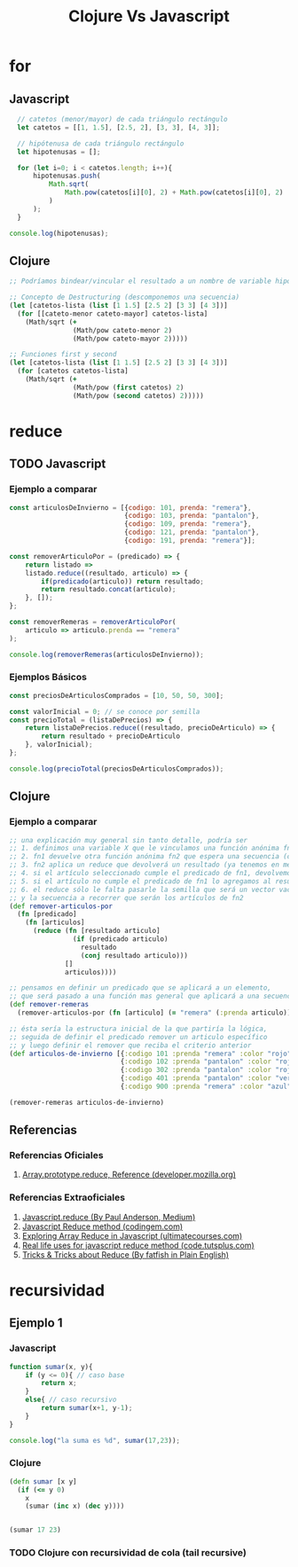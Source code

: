 #+TITLE: Clojure Vs Javascript
* for
** Javascript
#+BEGIN_SRC js :results ouput :exports code
    // catetos (menor/mayor) de cada triángulo rectángulo
    let catetos = [[1, 1.5], [2.5, 2], [3, 3], [4, 3]];

    // hipótenusa de cada triángulo rectángulo
    let hipotenusas = [];

    for (let i=0; i < catetos.length; i++){
        hipotenusas.push(
            Math.sqrt(
                Math.pow(catetos[i][0], 2) + Math.pow(catetos[i][0], 2)
            )
        );
    }

  console.log(hipotenusas);
#+END_SRC
** Clojure
#+BEGIN_SRC clojure :results ouput :exports code
  ;; Podríamos bindear/vincular el resultado a un nombre de variable hipotenusas con def

  ;; Concepto de Destructuring (descomponemos una secuencia)
  (let [catetos-lista (list [1 1.5] [2.5 2] [3 3] [4 3])]
    (for [[cateto-menor cateto-mayor] catetos-lista]
      (Math/sqrt (+
                  (Math/pow cateto-menor 2)
                  (Math/pow cateto-mayor 2)))))

  ;; Funciones first y second
  (let [catetos-lista (list [1 1.5] [2.5 2] [3 3] [4 3])]
    (for [catetos catetos-lista]
      (Math/sqrt (+
                  (Math/pow (first catetos) 2)
                  (Math/pow (second catetos) 2)))))
#+END_SRC
* reduce
** TODO Javascript
*** Ejemplo a comparar
    #+BEGIN_SRC js :results output :exports code
      const articulosDeInvierno = [{codigo: 101, prenda: "remera"},
                                   {codigo: 103, prenda: "pantalon"},
                                   {codigo: 109, prenda: "remera"},
                                   {codigo: 121, prenda: "pantalon"},
                                   {codigo: 191, prenda: "remera"}];

      const removerArticuloPor = (predicado) => {
          return listado =>
          listado.reduce((resultado, articulo) => {
              if(predicado(articulo)) return resultado;
              return resultado.concat(articulo);
          }, []);
      };

      const removerRemeras = removerArticuloPor(
          articulo => articulo.prenda == "remera"
      );

      console.log(removerRemeras(articulosDeInvierno));
    #+END_SRC
*** Ejemplos Básicos
    #+BEGIN_SRC js :results output :exports code
      const preciosDeArticulosComprados = [10, 50, 50, 300];

      const valorInicial = 0; // se conoce por semilla
      const precioTotal = (listaDePrecios) => {
          return listaDePrecios.reduce((resultado, precioDeArticulo) => {
              return resultado + precioDeArticulo
          }, valorInicial);
      };

      console.log(precioTotal(preciosDeArticulosComprados));
    #+END_SRC
** Clojure
*** Ejemplo a comparar
    #+BEGIN_SRC clojure
      ;; una explicación muy general sin tanto detalle, podría ser
      ;; 1. definimos una variable X que le vinculamos una función anónima fn1 que espera un predicado como argumento
      ;; 2. fn1 devuelve otra función anónima fn2 que espera una secuencia (colección ó vector) como argumento
      ;; 3. fn2 aplica un reduce que devolverá un resultado (ya tenemos en mente que será un vector) e iterará sobre cada elemento artículo
      ;; 4. si el artículo seleccionado cumple el predicado de fn1, devolvemos el resultado anterior (ignoramos el elemento, no lo usamos)
      ;; 5. si el artículo no cumple el predicado de fn1 lo agregamos al resultado anterior (que es una secuencia a la que se le agrega un elemento, por eso usamos conj)
      ;; 6. el reduce sólo le falta pasarle la semilla que será un vector vacío [] que será el resultado inicial (define el tipo de dato que devolverá el reduce)
      ;; y la secuencia a recorrer que serán los artículos de fn2
      (def remover-articulos-por
        (fn [predicado]
          (fn [articulos]
            (reduce (fn [resultado articulo]
                      (if (predicado articulo)
                        resultado
                        (conj resultado articulo)))
                    []
                    articulos))))

      ;; pensamos en definir un predicado que se aplicará a un elemento,
      ;; que será pasado a una función mas general que aplicará a una secuencia (colección o vector)
      (def remover-remeras
        (remover-articulos-por (fn [articulo] (= "remera" (:prenda articulo)))))

      ;; ésta sería la estructura inicial de la que partiría la lógica,
      ;; seguida de definir el predicado remover un articulo específico
      ;; y luego definir el remover que reciba el criterio anterior
      (def articulos-de-invierno [{:codigo 101 :prenda "remera" :color "rojo"}
                                  {:codigo 102 :prenda "pantalon" :color "rojo"}
                                  {:codigo 302 :prenda "pantalon" :color "rojo"}
                                  {:codigo 401 :prenda "pantalon" :color "verde"}
                                  {:codigo 900 :prenda "remera" :color "azul"}])

      (remover-remeras articulos-de-invierno)
    #+END_SRC
** Referencias
*** Referencias Oficiales
    1. [[https://developer.mozilla.org/en-US/docs/Web/JavaScript/Reference/Global_Objects/Array/reduce][Array.prototype.reduce, Reference (developer.mozilla.org)]]
*** Referencias Extraoficiales
    1. [[https://andepaulj.medium.com/javascript-reduce-79aab078da23][Javascript.reduce (By Paul Anderson, Medium)]]
    2. [[https://www.codingem.com/javascript-reduce/][Javascript Reduce method (codingem.com)]]
    3. [[https://ultimatecourses.com/blog/array-reduce-javascript][Exploring Array Reduce in Javascript (ultimatecourses.com)]]
    4. [[https://code.tutsplus.com/articles/5-real-life-uses-for-the-javascript-reduce-method--cms-39096][Real life uses for javascript reduce method (code.tutsplus.com)]]
    5. [[https://javascript.plainenglish.io/10-must-know-javascript-tricks-tips-about-reduce-1368766d99da][Tricks & Tricks about Reduce (By fatfish in Plain English)]]
* recursividad
** Ejemplo 1
*** Javascript
    #+BEGIN_SRC js :results output
      function sumar(x, y){
          if (y <= 0){ // caso base
              return x;
          }
          else{ // caso recursivo
              return sumar(x+1, y-1);
          }
      }

      console.log("la suma es %d", sumar(17,23));
    #+END_SRC
*** Clojure
    #+BEGIN_SRC clojure
      (defn sumar [x y]
        (if (<= y 0)
          x
          (sumar (inc x) (dec y))))


      (sumar 17 23)
    #+END_SRC
*** TODO Clojure con recursividad de cola (tail recursive)
    #+BEGIN_SRC clojure
    #+END_SRC
